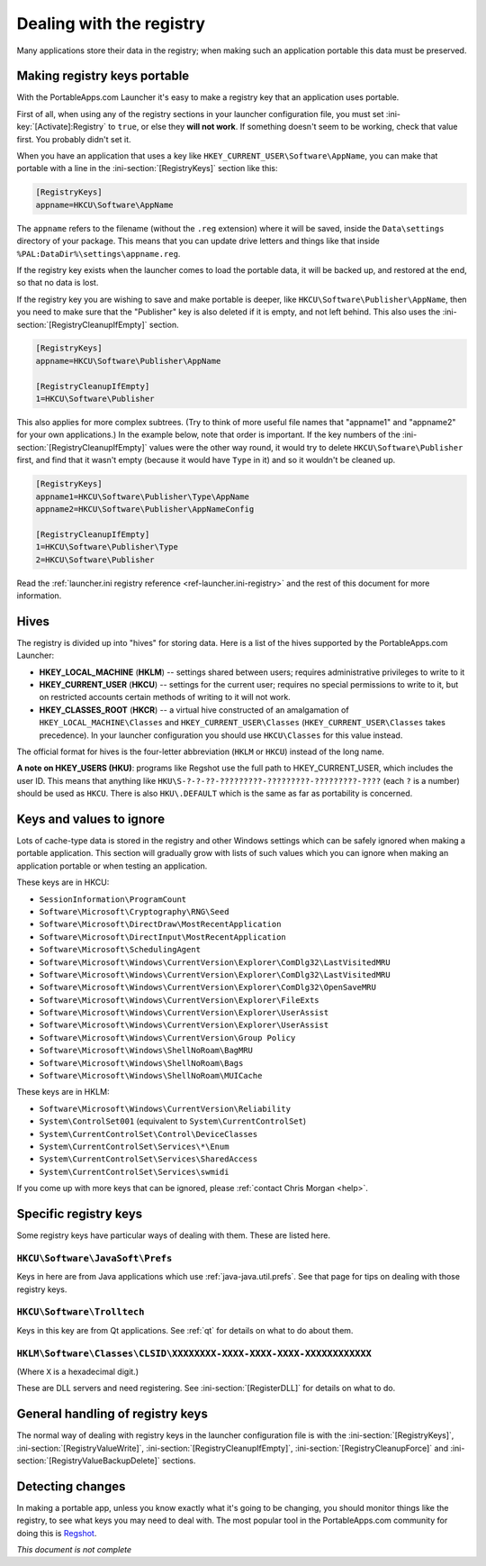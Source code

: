 .. index:: Registry, Making things portable; registry

.. _registry:

=========================
Dealing with the registry
=========================

Many applications store their data in the registry; when making such an
application portable this data must be preserved.

Making registry keys portable
=============================

With the PortableApps.com Launcher it's easy to make a registry key that an
application uses portable.

First of all, when using any of the registry sections in your launcher
configuration file, you must set :ini-key:`[Activate]:Registry` to ``true``,
or else they **will not work**. If something doesn't seem to be working, check
that value first. You probably didn't set it.

When you have an application that uses a key like
``HKEY_CURRENT_USER\Software\AppName``, you can make that portable with a line
in the :ini-section:`[RegistryKeys]` section like this:

.. code-block:: ini

   [RegistryKeys]
   appname=HKCU\Software\AppName

The ``appname`` refers to the filename (without the ``.reg`` extension) where it
will be saved, inside the ``Data\settings`` directory of your package. This
means that you can update drive letters and things like that inside
``%PAL:DataDir%\settings\appname.reg``.

If the registry key exists when the launcher comes to load the portable data, it
will be backed up, and restored at the end, so that no data is lost.

.. _registry-cleanupifempty:

If the registry key you are wishing to save and make portable is deeper, like
``HKCU\Software\Publisher\AppName``, then you need to make sure that the
"Publisher" key is also deleted if it is empty, and not left behind. This also
uses the :ini-section:`[RegistryCleanupIfEmpty]` section.

.. code-block:: ini

   [RegistryKeys]
   appname=HKCU\Software\Publisher\AppName

   [RegistryCleanupIfEmpty]
   1=HKCU\Software\Publisher

This also applies for more complex subtrees. (Try to think of more useful file
names that "appname1" and "appname2" for your own applications.) In the example
below, note that order is important. If the key numbers of the
:ini-section:`[RegistryCleanupIfEmpty]` values were the other way round, it
would try to delete ``HKCU\Software\Publisher`` first, and find that it wasn't
empty (because it would have ``Type`` in it) and so it wouldn't be cleaned up.

.. code-block:: ini

   [RegistryKeys]
   appname1=HKCU\Software\Publisher\Type\AppName
   appname2=HKCU\Software\Publisher\AppNameConfig

   [RegistryCleanupIfEmpty]
   1=HKCU\Software\Publisher\Type
   2=HKCU\Software\Publisher

Read the :ref:`launcher.ini registry reference <ref-launcher.ini-registry>` and
the rest of this document for more information.

Hives
=====

The registry is divided up into "hives" for storing data. Here is a list of the
hives supported by the PortableApps.com Launcher:

* **HKEY_LOCAL_MACHINE** (**HKLM**) -- settings shared between users; requires
  administrative privileges to write to it
* **HKEY_CURRENT_USER** (**HKCU**) -- settings for the current user; requires no
  special permissions to write to it, but on restricted accounts certain methods
  of writing to it will not work.
* **HKEY_CLASSES_ROOT** (**HKCR**) -- a virtual hive constructed of an
  amalgamation of ``HKEY_LOCAL_MACHINE\Classes`` and
  ``HKEY_CURRENT_USER\Classes`` (``HKEY_CURRENT_USER\Classes`` takes
  precedence). In your launcher configuration you should use ``HKCU\Classes``
  for this value instead.

The official format for hives is the four-letter abbreviation (``HKLM`` or
``HKCU``) instead of the long name.

**A note on HKEY_USERS (HKU)**: programs like Regshot use the full path to
HKEY_CURRENT_USER, which includes the user ID. This means that anything like
``HKU\S-?-?-??-?????????-?????????-?????????-????`` (each ``?`` is a number)
should be used as ``HKCU``. There is also ``HKU\.DEFAULT`` which is the same as
far as portability is concerned.

Keys and values to ignore
=========================

Lots of cache-type data is stored in the registry and other Windows settings
which can be safely ignored when making a portable application. This section
will gradually grow with lists of such values which you can ignore when making
an application portable or when testing an application.

These keys are in HKCU:

* ``SessionInformation\ProgramCount``
* ``Software\Microsoft\Cryptography\RNG\Seed``
* ``Software\Microsoft\DirectDraw\MostRecentApplication``
* ``Software\Microsoft\DirectInput\MostRecentApplication``
* ``Software\Microsoft\SchedulingAgent``
* ``Software\Microsoft\Windows\CurrentVersion\Explorer\ComDlg32\LastVisitedMRU``
* ``Software\Microsoft\Windows\CurrentVersion\Explorer\ComDlg32\LastVisitedMRU``
* ``Software\Microsoft\Windows\CurrentVersion\Explorer\ComDlg32\OpenSaveMRU``
* ``Software\Microsoft\Windows\CurrentVersion\Explorer\FileExts``
* ``Software\Microsoft\Windows\CurrentVersion\Explorer\UserAssist``
* ``Software\Microsoft\Windows\CurrentVersion\Explorer\UserAssist``
* ``Software\Microsoft\Windows\CurrentVersion\Group Policy``
* ``Software\Microsoft\Windows\ShellNoRoam\BagMRU``
* ``Software\Microsoft\Windows\ShellNoRoam\Bags``
* ``Software\Microsoft\Windows\ShellNoRoam\MUICache``

These keys are in HKLM:

* ``Software\Microsoft\Windows\CurrentVersion\Reliability``
* ``System\ControlSet001`` (equivalent to ``System\CurrentControlSet``)
* ``System\CurrentControlSet\Control\DeviceClasses``
* ``System\CurrentControlSet\Services\*\Enum``
* ``System\CurrentControlSet\Services\SharedAccess``
* ``System\CurrentControlSet\Services\swmidi``

If you come up with more keys that can be ignored, please :ref:`contact Chris
Morgan <help>`.

Specific registry keys
======================

Some registry keys have particular ways of dealing with them. These are listed
here.

``HKCU\Software\JavaSoft\Prefs``
--------------------------------

Keys in here are from Java applications which use :ref:`java-java.util.prefs`.
See that page for tips on dealing with those registry keys.

``HKCU\Software\Trolltech``
---------------------------

Keys in this key are from Qt applications. See :ref:`qt` for details on what to
do about them.

``HKLM\Software\Classes\CLSID\XXXXXXXX-XXXX-XXXX-XXXX-XXXXXXXXXXXX``
--------------------------------------------------------------------

(Where ``X`` is a hexadecimal digit.)

These are DLL servers and need registering. See
:ini-section:`[RegisterDLL]` for details on what to do.

General handling of registry keys
=================================

The normal way of dealing with registry keys in the launcher configuration file
is with the
:ini-section:`[RegistryKeys]`,
:ini-section:`[RegistryValueWrite]`,
:ini-section:`[RegistryCleanupIfEmpty]`,
:ini-section:`[RegistryCleanupForce]` and
:ini-section:`[RegistryValueBackupDelete]` sections.

.. _registry-detecting-changes:

Detecting changes
=================

.. This should probably go in a document on making portable apps and just have a
   reference to it from here.

In making a portable app, unless you know exactly what it's going to be
changing, you should monitor things like the registry, to see what keys you may
need to deal with. The most popular tool in the PortableApps.com community for
doing this is Regshot_.

.. TODO: check if this is the right link to include; at the time of writing this
   I didn't have an internet connection.

.. _Regshot: http://sourceforge.net/projects/regshot

*This document is not complete*

